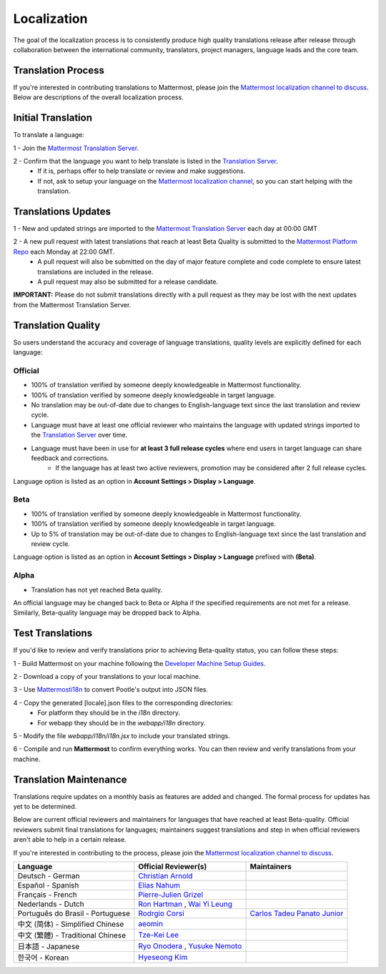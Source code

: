 Localization
------------------

The goal of the localization process is to consistently produce high quality translations release after release through collaboration between the international community, translators, project managers, language leads and the core team.

Translation Process
===================

If you're interested in contributing translations to Mattermost, please join the `Mattermost localization channel to discuss <https://pre-release.mattermost.com/core/channels/localization>`_. Below are descriptions of the overall localization process.

Initial Translation
===================

To translate a language:

1 - Join the `Mattermost Translation Server <http://translate.mattermost.com>`_. 

2 - Confirm that the language you want to help translate is listed in the `Translation Server <http://translate.mattermost.com>`_.
    - If it is, perhaps offer to help translate or review and make suggestions.
    - If not, ask to setup your language on the `Mattermost localization channel <https://pre-release.mattermost.com/core/channels/localization>`_, so you can start helping with the translation.

Translations Updates
===================

1 - New and updated strings are imported to the `Mattermost Translation Server <http://translate.mattermost.com>`_ each day at 00:00 GMT

2 - A new pull request with latest translations that reach at least Beta Quality is submitted to the `Mattermost Platform Repo <https://github.com/mattermost/platform>`_ each Monday at 22:00 GMT.
    - A pull request will also be submitted on the day of major feature complete and code complete to ensure latest translations are included in the release. 
    - A pull request may also be submitted for a release candidate.

**IMPORTANT:** Please do not submit translations directly with a pull request as they may be lost with the next updates from the Mattermost Translation Server.

Translation Quality
===================

So users understand the accuracy and coverage of language translations, quality levels are explicitly defined for each language:

-----------------
Official
-----------------
- 100% of translation verified by someone deeply knowledgeable in Mattermost functionality.
- 100% of translation verified by someone deeply knowledgeable in target language.
- No translation may be out-of-date due to changes to English-language text since the last translation and review cycle.
- Language must have at least one official reviewer who maintains the language with updated strings imported to the `Translation Server <http://translate.mattermost.com>`_ over time.
- Language must have been in use for **at least 3 full release cycles** where end users in target language can share feedback and corrections.
    - If the language has at least two active reviewers, promotion may be considered after 2 full release cycles.

Language option is listed as an option in **Account Settings > Display > Language**.

-----------------
Beta
-----------------
- 100% of translation verified by someone deeply knowledgeable in Mattermost functionality.
- 100% of translation verified by someone deeply knowledgeable in target language.
- Up to 5% of translation may be out-of-date due to changes to English-language text since the last translation and review cycle.

Language option is listed as an option in **Account Settings > Display > Language** prefixed with **(Beta)**.

-----------------
Alpha
-----------------
- Translation has not yet reached Beta quality.

An official language may be changed back to Beta or Alpha if the specified requirements are not met for a release. Similarly, Beta-quality language may be dropped back to Alpha.

Test Translations
===================

If you'd like to review and verify translations prior to achieving Beta-quality status, you can follow these steps:

1 - Build Mattermost on your machine following the `Developer Machine Setup Guides <http://docs.mattermost.com/developer/developer-setup.html>`_.

2 - Download a copy of your translations to your local machine.

.. image:: ../../source/images/translations_download.PNG

3 - Use `Mattermosti18n <https://github.com/rodrigocorsi2/mattermosti18n#convert-po---json>`_ to convert Pootle's output into JSON files.

4 - Copy the generated [locale].json files to the corresponding directories:
    - For platform they should be in the `i18n` directory.
    - For webapp they should be in the `webapp/i18n` directory.

5 - Modify the file `webapp/i18n/i18n.jsx` to include your translated strings.

6 - Compile and run **Mattermost** to confirm everything works. You can then review and verify translations from your machine.

Translation Maintenance
===================

Translations require updates on a monthly basis as features are added and changed. The formal process for updates has yet to be determined.

Below are current official reviewers and maintainers for languages that have reached at least Beta-quality. Official reviewers submit final translations for languages; maintainers suggest translations and step in when official reviewers aren't able to help in a certain release. 

If you're interested in contributing to the process, please join the `Mattermost localization channel to discuss <https://pre-release.mattermost.com/core/channels/localization>`_.

+------------------------------------------+-----------------------------------------------------------------------------------------------------------------------+------------------------------------------------------------------------------------------------------+
| Language                                 | Official Reviewer(s)                                                                                                  | Maintainers                                                                                          | 
+==========================================+=======================================================================================================================+======================================================================================================+
| Deutsch - German                         | `Christian Arnold <https://github.com/meilon>`_                                                                       |                                                                                                      |
+------------------------------------------+-----------------------------------------------------------------------------------------------------------------------+------------------------------------------------------------------------------------------------------+
| Español - Spanish                        | `Elias Nahum <https://github.com/enahum>`_                                                                            |                                                                                                      |
+------------------------------------------+-----------------------------------------------------------------------------------------------------------------------+------------------------------------------------------------------------------------------------------+
| Français - French                        | `Pierre-Julien Grizel <https://github.com/pjgrizel>`_                                                                 |                                                                                                      |
+------------------------------------------+-----------------------------------------------------------------------------------------------------------------------+------------------------------------------------------------------------------------------------------+
| Nederlands - Dutch                       | `Ron Hartman <https://github.com/rononline>`_ , `Wai Yi Leung <https://github.com/wyleung>`_                          |                                                                                                      |
+------------------------------------------+-----------------------------------------------------------------------------------------------------------------------+------------------------------------------------------------------------------------------------------+
| Português do Brasil - Portuguese         | `Rodrgio Corsi <https://github.com/rodrigocorsi2>`_                                                                   | `Carlos Tadeu Panato Junior <https://github.com/ctadeu>`_                                            |
+------------------------------------------+-----------------------------------------------------------------------------------------------------------------------+------------------------------------------------------------------------------------------------------+
| 中文 (简体) - Simplified Chinese         | `aeomin <http://translate.mattermost.com/user/aeomin/>`_                                                              |                                                                                                      |
+------------------------------------------+-----------------------------------------------------------------------------------------------------------------------+------------------------------------------------------------------------------------------------------+
| 中文 (繁體) - Traditional Chinese        | `Tze-Kei Lee <https://github.com/chikei>`_                                                                            |                                                                                                      |
+------------------------------------------+-----------------------------------------------------------------------------------------------------------------------+------------------------------------------------------------------------------------------------------+
| 日本語 - Japanese                        | `Ryo Onodera <https://github.com/ryoon>`_ , `Yusuke Nemoto <https://github.com/kaakaa>`_                              |                                                                                                      |
+------------------------------------------+-----------------------------------------------------------------------------------------------------------------------+------------------------------------------------------------------------------------------------------+
| 한국어 - Korean                          | `Hyeseong Kim <https://github.com/cometkim>`_                                                                         |                                                                                                      |
+------------------------------------------+-----------------------------------------------------------------------------------------------------------------------+------------------------------------------------------------------------------------------------------+
